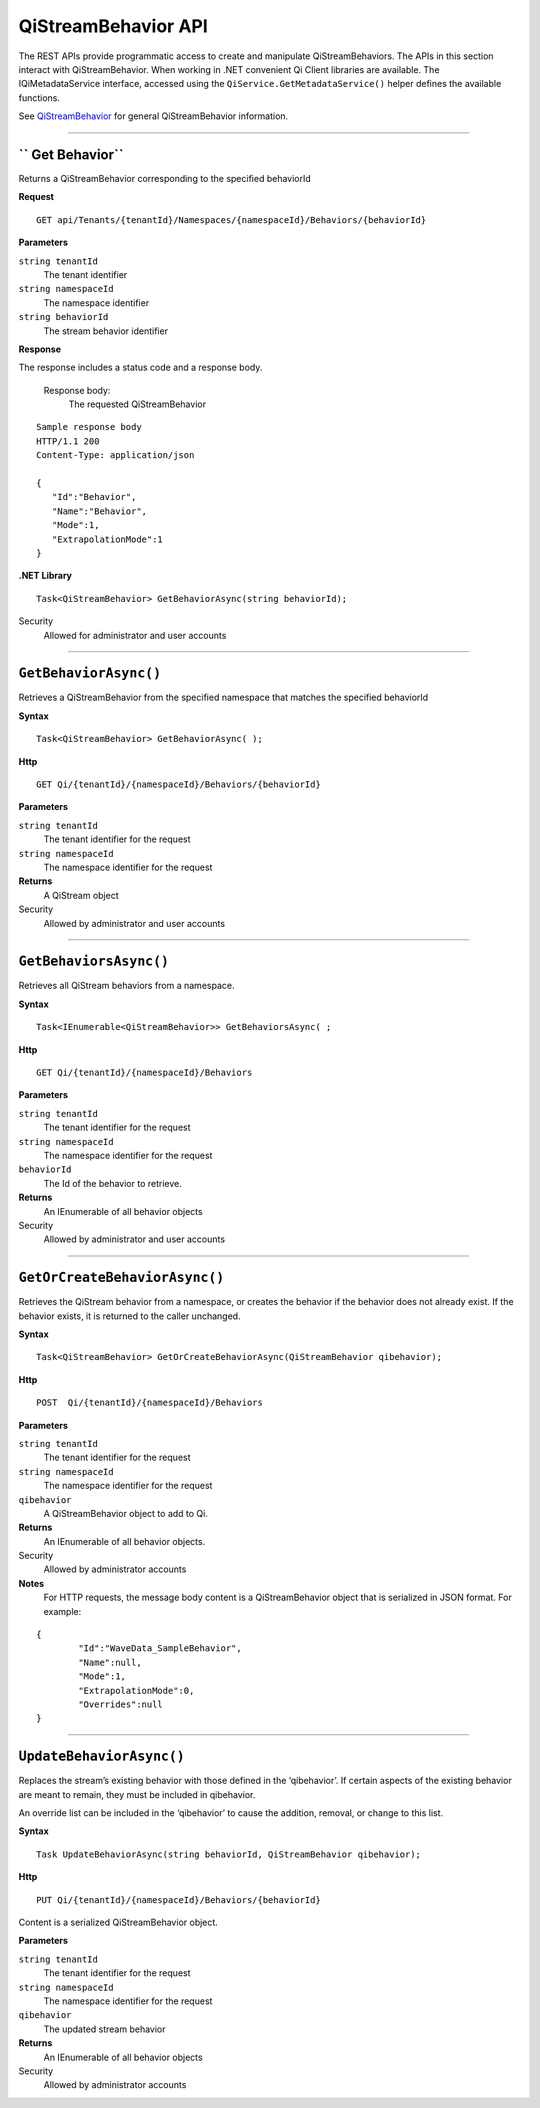 QiStreamBehavior API
====================

The REST APIs provide programmatic access to create and manipulate QiStreamBehaviors. 
The APIs in this section interact with QiStreamBehavior. When working in .NET convenient 
Qi Client libraries are available. The IQiMetadataService interface, accessed using the 
``QiService.GetMetadataService()`` helper defines the available functions. 

See `QiStreamBehavior <https://qi-docs-rst.readthedocs.org/en/latest/Qi_Stream_Behavior.html>`__ for 
general QiStreamBehavior information.


***********************


`` Get Behavior``
----------------

Returns a QiStreamBehavior corresponding to the specified behaviorId

**Request**

::

    GET api/Tenants/{tenantId}/Namespaces/{namespaceId}/Behaviors/{behaviorId}

**Parameters**

``string tenantId``
  The tenant identifier
``string namespaceId``
  The namespace identifier
``string behaviorId``
  The stream behavior identifier


**Response**

The response includes a status code and a response body.

  Response body:
    The requested QiStreamBehavior
    
::

  Sample response body
  HTTP/1.1 200
  Content-Type: application/json

  {  
     "Id":"Behavior",
     "Name":"Behavior",
     "Mode":1,
     "ExtrapolationMode":1
  }

**.NET Library**

::

  Task<QiStreamBehavior> GetBehaviorAsync(string behaviorId);

Security
  Allowed for administrator and user accounts


**********************


``GetBehaviorAsync()``
----------------

Retrieves a QiStreamBehavior from the specified namespace that matches the specified behaviorId

**Syntax**

::

    Task<QiStreamBehavior> GetBehaviorAsync( );

**Http**

::

    GET Qi/{tenantId}/{namespaceId}/Behaviors/{behaviorId}

**Parameters**

``string tenantId``
  The tenant identifier for the request
``string namespaceId``
  The namespace identifier for the request


**Returns**
  A QiStream object

Security
  Allowed by administrator and user accounts

**********************


``GetBehaviorsAsync()``
----------------

Retrieves all QiStream behaviors from a namespace.


**Syntax**

::

    Task<IEnumerable<QiStreamBehavior>> GetBehaviorsAsync( ;

**Http**

::

    GET Qi/{tenantId}/{namespaceId}/Behaviors

**Parameters**

``string tenantId``
  The tenant identifier for the request
``string namespaceId``
  The namespace identifier for the request
``behaviorId``
  The Id of the behavior to retrieve.


**Returns**
  An IEnumerable of all behavior objects

Security
  Allowed by administrator and user accounts

  
**********************


``GetOrCreateBehaviorAsync()``
----------------

Retrieves the QiStream behavior from a namespace, or creates the behavior if the behavior does not already exist. If the behavior exists, it is returned to the caller unchanged.

**Syntax**

::

    Task<QiStreamBehavior> GetOrCreateBehaviorAsync(QiStreamBehavior qibehavior);

**Http**

::

    POST  Qi/{tenantId}/{namespaceId}/Behaviors
	
**Parameters**

``string tenantId``
  The tenant identifier for the request
``string namespaceId``
  The namespace identifier for the request
``qibehavior``
  A QiStreamBehavior object to add to Qi.


**Returns**
  An IEnumerable of all behavior objects.

Security
  Allowed by administrator accounts
  
**Notes**
  For HTTP requests, the message body content is a QiStreamBehavior object that is serialized in JSON format. For example:

::

	{
		"Id":"WaveData_SampleBehavior",
		"Name":null,
		"Mode":1,
		"ExtrapolationMode":0,
		"Overrides":null
	}


**********************


``UpdateBehaviorAsync()``
----------------

Replaces the stream’s existing behavior with those defined in the ‘qibehavior’. If certain aspects of the existing behavior are meant to remain, they must be included in qibehavior.

An override list can be included in the ‘qibehavior’ to cause
the addition, removal, or change to this list.

**Syntax**

::

    Task UpdateBehaviorAsync(string behaviorId, QiStreamBehavior qibehavior);

**Http**

::

    PUT Qi/{tenantId}/{namespaceId}/Behaviors/{behaviorId}
    

Content is a serialized QiStreamBehavior object.


**Parameters**

``string tenantId``
  The tenant identifier for the request
``string namespaceId``
  The namespace identifier for the request
``qibehavior``
  The updated stream behavior


**Returns**
  An IEnumerable of all behavior objects

Security
  Allowed by administrator accounts

